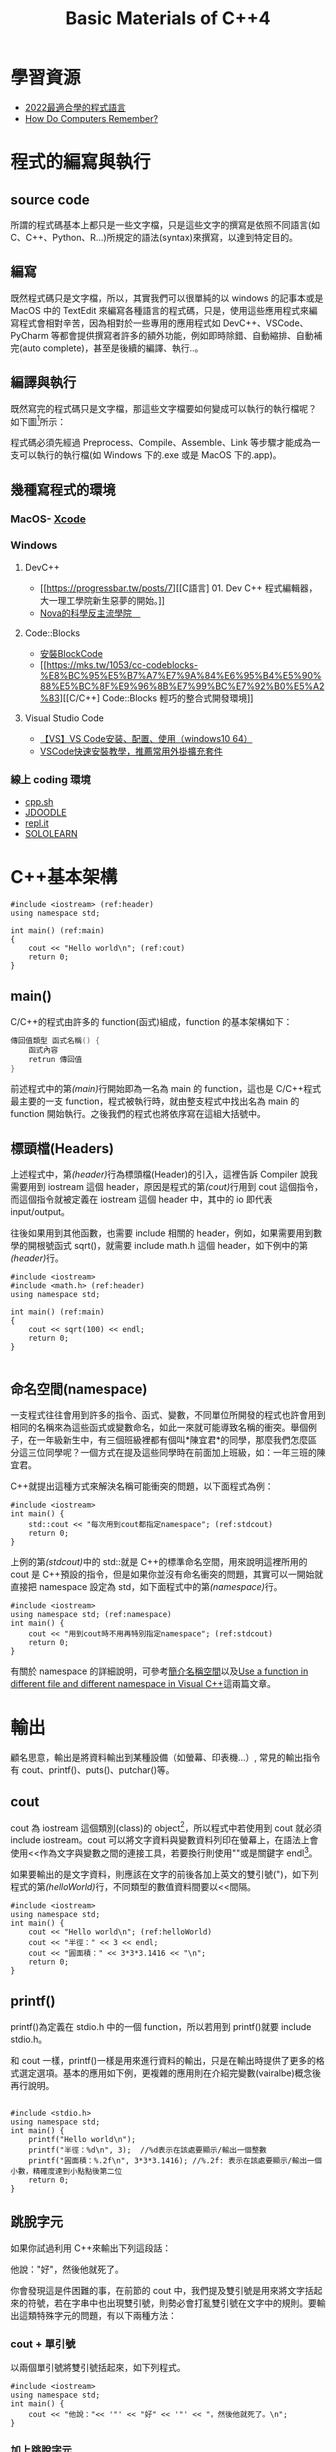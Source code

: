 # -*- org-export-babel-evaluate: nil -*-
#+Title: Basic Materials of C++4
#+OPTIONS: toc:2 ^:nil num:3
# -*- org-export-babel-evaluate: nil -*-
#+TAGS: C++
#+PROPERTY: header-args :eval never-export
#+HTML_HEAD: <link rel="stylesheet" type="text/css" href="../css/white.css" />

* 學習資源
- [[https://www.youtube.com/watch?v=pSoDUFdqVOU][2022最適合學的程式語言]]
- [[https://www.youtube.com/watch?v=I0-izyq6q5s][How Do Computers Remember?]]

* 程式的編寫與執行
:PROPERTIES:
:CUSTOM_ID: cpp_execution
:END:
** source code
所謂的程式碼基本上都只是一些文字檔，只是這些文字的撰寫是依照不同語言(如 C、C++、Python、R...)所規定的語法(syntax)來撰寫，以達到特定目的。

** 編寫
既然程式碼只是文字檔，所以，其實我們可以很單純的以 windows 的記事本或是 MacOS 中的 TextEdit 來編寫各種語言的程式碼，只是，使用這些應用程式來編寫程式會相對辛苦，因為相對於一些專用的應用程式如 DevC++、VSCode、PyCharm 等都會提供撰寫者許多的額外功能，例如即時除錯、自動縮排、自動補完(auto complete)，甚至是後續的編譯、執行..。

** 編譯與執行
既然寫完的程式碼只是文字檔，那這些文字檔要如何變成可以執行的執行檔呢？
如下圖[fn:1]所示：

#+CAPTION: Compile and Execution
#+LABEL:fig:CNE
#+name: fig:CNE
#+ATTR_LATEX: :width 300
#+ATTR_ORG: :width 400
#+ATTR_HTML: :width 400
[[file:images/c_compile.gif]]

程式碼必須先經過 Preprocess、Compile、Assemble、Link 等步驟才能成為一支可以執行的執行檔(如 Windows 下的.exe 或是 MacOS 下的.app)。

** 幾種寫程式的環境
*** MacOS- [[https://developer.apple.com/xcode/][Xcode]]
*** Windows
**** DevC++
- [[https://progressbar.tw/posts/7][[C語言] 01. Dev C++ 程式編輯器，大一理工學院新生惡夢的開始。]]
- [[http://selfinquiring.hatenablog.com/entry/2016/03/18/204352][Nova的科學反主流學院　]]
**** Code::Blocks
- [[https://blog.csdn.net/DongChengRong/article/details/78624068][安裝BlockCode]]
- [[https://mks.tw/1053/cc-codeblocks-%E8%BC%95%E5%B7%A7%E7%9A%84%E6%95%B4%E5%90%88%E5%BC%8F%E9%96%8B%E7%99%BC%E7%92%B0%E5%A2%83][[C/C++] Code::Blocks 輕巧的整合式開發環境]]
**** Visual Studio Code
- [[https://blog.csdn.net/HelloZEX/article/details/84029810][【VS】VS Code安装、配置、使用（windows10 64）]]
- [[https://tw.alphacamp.co/blog/visual-studio-code-editor-tutorial-and-extensions][VSCode快速安裝教學，推薦常用外掛擴充套件]]
*** 線上 coding 環境
- [[http://cpp.sh/][cpp.sh]]
- [[https://www.jdoodle.com/online-compiler-c++/][JDOODLE]]
- [[https://repl.it/languages/cpp][repl.it]]
- [[https://code.sololearn.com/#cpp][SOLOLEARN]]

#+LATEX:\newpage

* C++基本架構
:PROPERTIES:
:CUSTOM_ID: cpp_arch
:END:

#+begin_src cpp -r -n :results output :exports both
#include <iostream> (ref:header)
using namespace std;

int main() (ref:main)
{
    cout << "Hello world\n"; (ref:cout)
    return 0;
}
#+end_src

#+RESULTS:
: Hello world
** main()
C/C++的程式由許多的 function(函式)組成，function 的基本架構如下：
#+begin_src cpp :eval no
傳回值類型 函式名稱() {
    函式內容
    retrun 傳回值
}
#+end_src
前述程式中的第[[(main)]]行開始即為一名為 main 的 function，這也是 C/C++程式最主要的一支 function，程式被執行時，就由整支程式中找出名為 main 的 function 開始執行。之後我們的程式也將依序寫在這組大括號中。

** 標頭檔(Headers)
上述程式中，第[[(header)]]行為標頭檔(Header)的引入，這裡告訴 Compiler 說我需要用到 iostream 這個 header，原因是程式的第[[(cout)]]行用到 cout 這個指令，而這個指令就被定義在 iostream 這個 header 中，其中的 io 即代表 input/output。

往後如果用到其他函數，也需要 include 相關的 header，例如，如果需要用到數學的開根號函式 sqrt()，就需要 include math.h 這個 header，如下例中的第[[(header)]]行。
#+begin_src cpp -r -n :results output :exports both
#include <iostream>
#include <math.h> (ref:header)
using namespace std;

int main() (ref:main)
{
    cout << sqrt(100) << endl;
    return 0;
}

#+end_src

#+RESULTS:
: 10
** 命名空間(namespace)
一支程式往往會用到許多的指令、函式、變數，不同單位所開發的程式也許會用到相同的名稱來為這些函式或變數命名，如此一來就可能導致名稱的衝突。舉個例子，在一年級新生中，有三個班級裡都有個叫*陳宜君*的同學，那麼我們怎麼區分這三位同學呢？一個方式在提及這些同學時在前面加上班級，如：一年三班的陳宜君。

C++就提出這種方式來解決名稱可能衝突的問題，以下面程式為例：
#+begin_src cpp -r -n :results output :exports both
#include <iostream>
int main() {
    std::cout << "每次用到cout都指定namespace"; (ref:stdcout)
    return 0;
}
#+end_src

#+RESULTS:
: 每次用到 cout 都指定 namespace

上例的第[[(stdcout)]]中的 std::就是 C++的標準命名空間，用來說明這裡所用的 cout 是 C++預設的指令，但是如果你並沒有命名衝突的問題，其實可以一開始就直接把 namespace 設定為 std，如下面程式中的第[[(namespace)]]行。
#+begin_src cpp -r -n :results output :exports both
#include <iostream>
using namespace std; (ref:namespace)
int main() {
    cout << "用到cout時不用再特別指定namespace"; (ref:stdcout)
    return 0;
}
#+end_src

#+RESULTS:
: 用到 cout 時不用再特別指定 namespace

有關於 namespace 的詳細說明，可參考[[https://openhome.cc/Gossip/CppGossip/Namespace.html][簡介名稱空間]]以及[[https://stackoverflow.com/questions/37693999/use-a-function-in-different-file-and-different-namespace-in-visual-c][Use a function in different file and different namespace in Visual C++]]這兩篇文章。
#+LATEX:\newpage

* 輸出
:PROPERTIES:
:CUSTOM_ID: cpp_output
:END:
顧名思意，輸出是將資料輸出到某種設備（如螢幕、印表機...）, 常見的輸出指令有 cout、printf()、puts()、putchar()等。
** cout
cout 為 iostream 這個類別(class)的 object[fn:2]，所以程式中若使用到 cout 就必須 include iostream。cout 可以將文字資料與變數資料列印在螢幕上，在語法上會使用<<作為文字與變數之間的連接工具，若要換行則使用"\n"或是關鍵字 endl[fn:3]。

如果要輸出的是文字資料，則應該在文字的前後各加上英文的雙引號(")，如下列程式的第[[(helloWorld)]]行，不同類型的數值資料間要以<<間隔。

#+begin_src cpp -r -n :results output :exports both
#include <iostream>
using namespace std;
int main() {
    cout << "Hello world\n"; (ref:helloWorld)
    cout << "半徑：" << 3 << endl;
    cout << "圓面積：" << 3*3*3.1416 << "\n";
    return 0;
}
#+end_src

#+RESULTS:
: Hello world
: 半徑：3
: 圓面積：28.2744

** printf()
:PROPERTIES:
:CUSTOM_ID: cpp_printf
:END:
printf()為定義在 stdio.h 中的一個 function，所以若用到 printf()就要 include stdio.h。

和 cout 一樣，printf()一樣是用來進行資料的輸出，只是在輸出時提供了更多的格式選定選項。基本的應用如下例，更複雜的應用則在介紹完變數(vairalbe)概念後再行說明。
#+begin_src cpp -r -n :results output :exports both

#include <stdio.h>
using namespace std;
int main() {
    printf("Hello world\n");
    printf("半徑：%d\n", 3);  //%d表示在該處要顯示/輸出一個整數
    printf("圓面積：%.2f\n", 3*3*3.1416); //%.2f: 表示在該處要顯示/輸出一個小數，精確度達到小點點後第二位
    return 0;
}
#+end_src

#+RESULTS:
: Hello world
: 半徑：3
: 圓面積：28.27

** 跳脫字元
如果你試過利用 C++來輸出下列這段話：
#+begin_verse
他說："好"，然後他就死了。
#+end_verse
你會發現這是件困難的事，在前節的 cout 中，我們提及雙引號是用來將文字括起來的符號，若在字串中也出現雙引號，則勢必會打亂雙引號在文字中的規則。要輸出這類特殊字元的問題，有以下兩種方法：
*** cout + 單引號
以兩個單引號將雙引號括起來，如下列程式。
#+begin_src cpp -r -n :results output :exports both
#include <iostream>
using namespace std;
int main() {
    cout << "他說："<< '"' << "好" << '"' << "，然後他就死了。\n";
}
#+end_src

#+RESULTS:
: 他說："好"，然後他就死了。
*** 加上跳脫字元
即，在字串中的雙引號前加上\，變成\"，如下
#+begin_src cpp -r -n :results output :exports both
#include <iostream>
using namespace std;
int main() {
    cout << "他說：\"好\"，然後他就死了。\n";
}
#+end_src

#+RESULTS:
: 他說："好"，然後他就死了。

常用的跳脫字元還有以下幾類：
| 字元 | 意義            |
| \'   | 單引號          |
| \"   | 雙引號          |
| \\   | 反斜線          |
| \0   | 空字元(NULL)    |
| \t   | 定位字元(TAB)   |
| \n   | 換行字元(ENTER) |

* Variable
:PROPERTIES:
:CUSTOM_ID: cpp_variables
:END:
** 關於變數
A variable is a name given to a memory location. It is the basic unit of storage in a program[fn:4].
- The value stored in a variable can be changed during program execution.
- A variable is only a name given to a memory location, all the operations done on the variable effects that memory location.
- In C++, all the variables must be declared before use.

** <<VarDec>>變數的宣告與應用
變數是資料的標籤，而非資料本身。電腦程式很大一部分是在操作資料，變數在本質上是用來操作資料的一種語法特性。[fn:5]
#+CAPTION: Variables in C++
#+LABEL:fig:vic
#+name: fig:vic
#+ATTR_LATEX: :width 400
#+ATTR_ORG: :width 400
#+ATTR_HTML: :width 400
[[file:images/Variables-in-C-1.jpg]]

C 語言的變數宣告語法如下：
#+begin_src  :eval no
變數類型 變數名稱[=初值];
#+end_src
以下列程式為例，第[[(decInt)]]行宣告了一個名為 r 的整數型態(int)變數，這意謂著向記憶體要了塊足以儲存整數資料的空間，並將之命名為 r，並在第[[(assignInt)]]將整數 5 存入這個空間中，爾後只要在程式中提及 r，指的便是 5 這個值。這裡的等號運算子其作用為指定(assign)，即是將等號*右邊*的值存入等號*左邊*的變數(空間)中。

在第[[(decDouble)]]行宣告了一個名為 cirArea 的小數變數，接下來在第[[(assignDouble)]]行先計算出圓面積的值，再把這個值存入這個小數變數空間中。
#+BEGIN_SRC C++ -n -r :results output :exports both
#include <iostream>
using namespace std;
int main() {
    int r; (ref:decInt)
    double cirArea; (ref:decDouble)
    r = 5; (ref:assignInt)
    cirArea = r * r * 3.1416; (ref:assignDouble)
    cout << "圓面積：" << cirArea << endl;
}
#+END_SRC

#+RESULTS:
: 圓面積：78.54

** 變數的命名規則
1. 可用字母、數字、底線。
2. 第一個字不可為數字，如 1x, 2x...，可以為 x1, x2...。
3. 名稱間不可有空白。如 student no，可以 student_Id 或是 studentId 取代。
4. 大小寫有別(Case-Sensitive): a 與 A 為兩個不同的變數。
5. 不可使用關鍵字(如 int, double, if, while...)。
6. 底線開頭接大寫字母應保留給系統使用。
更詳細的命名規範與建議可參閱：[[https://www.itread01.com/content/1541214186.html][C語言中變數名及函式名的命名規則與駝峰命名法]]。

** 變數類型
:PROPERTIES:
:CUSTOM_ID: cpp_variable_types
:END:
前節介紹了變數的宣告要先說明其類型，根據要儲存的資料種類不同，C++變數有許多型態。以下是一些常用的基本型態[fn:6]：
| 型態   | 中文意思                | 英文字義                        | 可儲存的資料                |
| int    | 整數                    | Integer                         | 100、-5、1246 ...           |
| float  | 32 bit 單精浮點數(小數) | single precision floating point | 3.14159、4.3、-1.1 ...      |
| double | 64 bit 倍精浮點數(小數) | double precision floating point | 3.14159、4.3、-1.1 ...      |
| char   | 字元(半形字)            | Character                       | 'a'、'R'、'1'、'@'、'*' ... |
| string | 字串(文句)              | String                          | "Hello"、"^_^"、"Rock!" ... |
| bool   | 布林(是非)              | boolean                         | true、false                 |
關於 float 與 double 的進一步說明，可參閱：[[https://taichunmin.pixnet.net/blog/post/27827769][float跟double小知識]]。

** 變數的極限
*** 範例
#+begin_src cpp -r -n :results output :exports both
#include <iostream>
#include <float.h>
using namespace std;
int main() {
    cout << INT_MIN << endl;
    cout << INT_MAX << endl;
    cout << LONG_MIN << endl;
    cout << LONG_MAX << endl;
    cout << DBL_MIN << endl;
    cout << DBL_MAX << endl;
}
#+end_src

#+RESULTS:
: -2147483648
: 2147483647
: -9223372036854775808
: 9223372036854775807
: 2.22507e-308
: 1.79769e+308

*** 詳細內容：
[[https://en.cppreference.com/w/c/types/limits]]

* 輸入
:PROPERTIES:
:CUSTOM_ID: cpp_input
:END:

** 變數的輪入
前節提及變數的宣告、指定內容以及輸出變數，然而在程式內容中指定變數值實在很沒有彈性，我們可以透過輸入(cin)的方式將指定變數值的時機延後到程式執行時，由使用者來指定，例如：

#+begin_src cpp -r -n :eval no
#include <iostream>
using namespace std;
int main() {
    double r;
    double area;
    cin >> r; (ref:cinr)
    area = r * r * 3.14; (ref:carea)
    cout << "半徑 " << r << "的圓，其面積為: " << area << "\n";
}
#+end_src

程式在執行至第[[(cinr)]]行中的 cin 時會暫停，等待使用者自鍵盤輸入一數值，並將該數值存入變數 r 中，接下來再以這個 r 來計算圓面積(第[[(carea)]]行)，最後輸出其面積。

** 一個以上的變數輸入
如果要輸入多個變數，可以採以下兩種方式(類似 cout 的做法)
*** 分開 cin
#+begin_src cpp -r -n :eval no
//...
int x, y, z;
cin >> x;
cin >> y;
cin >> z;
//...
#+end_src

*** 以>>串接
#+begin_src cpp -r -n :eval no
//...
int x, y, z;
cin >> x >> y >> z;
//...
#+end_src

* 運算式
:PROPERTIES:
:CUSTOM_ID: cpp_operation
:END:
** 指定運算
最基本的運算子為=(assign)，即，將資料(數值、字元或字串)存入某變數空間中，如:
#+begin_src cpp -r -n :results output :exports both
#include <iostream>
using namespace std;
int main() {
    int x, y, z;
    x = 3;
    y = 4;
    z = x + y; (ref:zxy1)
    cout << z << endl;
    x = 10;
    z = x + y; (ref:zxy2)
    cout << z << endl;
}

#+end_src

#+RESULTS:
: 7
: 14

指定運算除了可以將其他變數的計算結果存入變數中(如上述程式中的第[[(zxy1)]]、[[(zxy2)]]行)外，也可以將變數本身的值再運算後存回來，如：
#+begin_src cpp -r -n :results output :exports both
#include <iostream>
using namespace std;
int main() {
    int x;
    x = 3;
    cout << x << endl;
    x = x + 1; (ref:xx1)
    cout << x << endl;
    x++; // 同x = x + 1 (ref:xpp)
    cout << x << endl;
    x = x * 3; (ref:xx3)
    cout << x << endl;
}

#+end_src

#+RESULTS:
: 3
: 4
: 5
: 15

如同[[VarDec]]所述:
#+begin_verse
等號運算子其作用為指定(assign)，即是將等號*右邊*的值存入等號*左邊*的變數(空間)中
#+end_verse
，上述程式中的第[[(xx1)]]行是先求出 x+1 的值(4)，再將這個值存回變數 x 中，這個運算也可以第[[(xpp)]]取代；同理，程式中的第[[(xx3)]]行是先將 x 的值乘以 3，再把結果存回變數 x 中。

** 數值運算
C/C++的基本數值運算有+、-、*、/、%，最後的%為取餘數。
#+begin_src cpp -r -n :results output :exports both
#include <iostream>
using namespace std;
int main() {
    int x = 10, y = 3;
    cout << x + y << endl;
    cout << x - y << endl;
    cout << x * y << endl;
    cout << x / y << endl; (ref:xdy)
    cout << x % y << endl; (ref:xmy)
}
#+end_src

#+RESULTS:
: 13
: 7
: 30
: 3
: 1

此處須留意的是第[[(xdy)]]行的值為整除的結果(得到商)，因為 x 與 y 均為整數，故此處的/為整除；此外，第[[(xmy)]]的%運算僅能用於 x 與 y 均為整數的狀況，在 C/C++中，小數不允許有取餘數的運算(python 可以)。

數除運算也可以結合小括號來進行更複雜的運算，如：
#+begin_src cpp -r -n :eval no
//...
int t = 10;
double up = 10.3;
double bt = 20.4;
double height = 15;
double area;
area = ((up + bt) * height / 2) * 10;
// ...
#+end_src

此處須留意，小刮號可以層層相叠，但不能像數學式那樣最內層為小括號、然後是中刮號、大刮號...

*** 進階運算
C++也提供一些較複雜的數學運算如開根號、log、或是sin、cos等，但使用時必須include函式庫(math.h)
- 開根號
#+begin_src cpp -r -n :results output :exports both
#include <iostream>
#include <stdio.h>
#include <math.h> //一定要匯入
using namespace std;

int main() {
    int n;
    double ans;
    n = 10;
    ans = sqrt(n);
    cout << ans << endl;
    printf("%.2f\n", ans);
}
#+end_src

#+RESULTS:
: 3.16228
: 3.16

** 關係運算
:PROPERTIES:
:CUSTOM_ID: cpp_cond_operation
:END:
即，比較兩個值(或運算式)的結果，可的關係運算子如下：
| 關係運算子 | 意義     | 使用範例 | 範例運算結果 |
| ==         | 等於     | 1+1 == 2 |            1 |
| !=         | 不等於   | 3 != 4   |            1 |
| >          | 大於     | 5 > 7    |            0 |
| >=         | 大於等於 | 3 >= 5   |            0 |
| <          | 小於     | 2 < 6    |            1 |
| <=         | 小於等於 | 8 <= 8   |            1 |

** 條件運算
上述關係運算所得的條件值(true/false)也可以再進行運算，而運算的結果也只有兩類: true/false。最基本的條件運算有以下三項：
*** &&, and
且，只有在兩項條件均成立時其運算結果才是 true，否則其結果為 false，如
#+begin_src cpp -r -n :results output :exports both
#include <iostream>
using namespace std;
int main() {
    int x = 3;
    int y = 4;
    cout << (x >= 3 && y >= 0) << endl;
    cout << (x == 3 && y > 4) << endl;
}
#+end_src

#+RESULTS:
: 1
: 0

*** ||, or
#+begin_src cpp -r -n :results output :exports both
#include <iostream>
using namespace std;
int main() {
    int x = 3;
    int y = 4;
    cout << (x >= 3 || y < 0) << endl;
    cout << (x != 3 && y > 14) << endl;
}
#+end_src

#+RESULTS:
: 1
: 0

*** !, not
#+begin_src cpp -r -n :results output :exports both
#include <iostream>
using namespace std;
int main() {
    int x = 3;
    int y = 4;
    cout << !(x >= 3) << endl;
    cout << !(x == 3 && y > 4) << endl;
}
#+end_src

#+RESULTS:
: 0
: 1

如果數值運算，條件運算也結合小刮號進行更複雜的計算。

* if 條件判斷
:PROPERTIES:
:CUSTOM_ID: cpp_ifelse
:END:
if 判斷式可用來判斷條件是否成立，並且依照條件之成立與否，來執行不同的程式碼[fn:7]。依照條件的複雜程度可大致分為以下三類：

** 單一條件
*** 語法
最簡單型式的條件式如下，即，當條件成立，則執行程式碼。
#+begin_src cpp :eval no
if (條件) {
    程式碼;
}
#+end_src

*** 範例
若分數及格，則輸出 PASS
#+begin_src cpp -r -n :results output :exports both
#include <iostream>
using namespace std;
int main() {
  int score;
  score = 87;
  if (score >= 60) {
      cout << "PASS\n";
  }
}
#+end_src

#+RESULTS:
: PASS

*** 課堂練習
:PROPERTIES:
:CUSTOM_ID: CPP_ifelse_practice1
:END:
**** A: 輸入一整數，判斷正負，輸出結果。
***** 測資 1
- 輸入: 3
- 輸出: 3>0
***** 測資 2
- 輸入: -4
- 輸出: -4<0
**** B: 輸入一整數，判斷奇偶，輸出結果。
***** 測資 1
- 輸入: 3
- 輸出: The number 3 is odd.
***** 測資 2
- 輸入: -4
- 輸出: The number -4 is even.

** 條件運算(條件的組合)
在前節的範例中，我們看到的是最簡單的條件，如
#+begin_src cpp -r -n :eval no
if (score >= 60) {
    ...
}
#+end_src
然而，更多時候我們要處理的是多種條件的組合，例如：輸入一分數，若所輸入的分數不合理(大於 100 或小於 0)，則輸出"請重新輸入"。雖然我們可以利用以下的寫法來解決問題：
#+begin_src cpp -r -n :eval no
#include <iostream>
using namespace std;
int main() {
  int score;
  score = -19;
  if (score < 0) {
      cout << "請重新輸入\n";
  }
  if (score > 100) {
      cout << "請重新輸入\n";
  }
}
#+end_src
但更適合的是利用條件運算來處理問題，如下：
#+begin_src cpp -r -n :results output :exports both
#include <iostream>
using namespace std;
int main() {
  int score;
  score = -19;
  if ((score < 0) || (score > 100)) {
      cout << "請重新輸入\n";
  }
}
#+end_src

#+RESULTS:
: 請重新輸入

上述的||即為條件運算子，代表 OR。

C++的條件運算子列表如下：
| 運算子 | 名稱 | 範例              | 說明                           |
| &&     | AND  | ( 條件 1 && 條件 2) | 當條件 1、2 皆成立時才算成立     |
| \vert\vert     | OR   | ( 條件 1 \vert\vert 條件 2) | 只要條件 1、2 有一項成立就算成立 |
| !      | Not  | !（條件 1)         | 當條件 1 不成立時就成立          |

** 雙重條件
*** 語法
若條件的可能性可分為兩類，則可使用如下 if..else..的條件式，即:
- 當條件成立，則執行程式碼一，
- 否則(若條件不成立)，則執行程式碼二。
#+begin_src cpp :eval no
if (條件) {
    程式碼一;
} else {
    程式碼二;
}
#+end_src

*** 範例
若分數及格，則輸出 PASS，否則輸出 FAIL
#+begin_src cpp -r -n :results output :exports both
#include <iostream>
using namespace std;
int main() {
  int score;
  score = 57;
  if (score >= 60) {
      cout << "PASS\n";
  } else {
      cout << "FAIL\n";
  }
}
#+end_src

#+RESULTS:
: FAIL
*** 課堂練習
**** A: 輸入一元二次方程式 \(ax^2+bx+c=0\) 中的 a,b,c 三參數，判斷此方程式是否有實數解，若有，則輸出 X exists.；若無實數解，則輸出 X does not exist.
***** 測資 1
- 輸入: 1 3 -10
- 輸出: X exists.
***** 測資 2
- 輸入: 1 2 3
- 輸出: X does not exist.

** 巢狀條件
上節中提及若 if 後的件條成立，則執行大括號中的程式碼，此段程式碼也可以是 if 條件本身，如：
*** 語法
#+begin_src cpp :eval no
if (條件1) {
    程式碼...;
    if (條件2) {
        程式碼...;
    }
    程式碼...;
} else {
    程式碼...;
}
#+end_src
*** 範例
#+begin_src cpp -r -n :results output :exports both
#include <iostream>
using namespace std;
int main() {
    int pass;
    cin >> pass;
    bool userIsAdmin = true;
    if (pass == 1234) {
        if (userIsAdmin == true) {
            cout << "管理者，有root權限";
        } else {
            cout << "為一般使用者，權限有限";
        }
    } else {
        cout << "輸入密碼錯誤";
    }
}
#+end_src
*** 課堂練習
**** A: 輸入一分數，若該分數合理(介於 0~100 間`)，則繼續判斷是否及格，若及格則輸出 PASS，若不及格則輸出 FAIL；若該分數不合理，則輸出: Invalid score。
***** 測資 1
- 輸入: 30
- 輸出: FAIL
***** 測資 2
- 輸入: 300
- 輸出: Invalid score
***** 測資 3
- 輸入: 99
- 輸出: PASS

** 多重條件
:PROPERTIES:
:CUSTOM_ID: cpp_multi_conditions
:END:
*** 語法
- 當要判斷的條件可能性超過兩種，則可以用如下的 if..else if..條件式，即，
- 當條件一成立，則執行程式碼一；
- 若條件一不成立，則繼續判斷條件二，若條件二成立，則執行程式碼二；
- 若條件二也不成立，則繼續判斷條件三...依此類推。
- 最後的 else(第[[(else)]]行則可有可無，若有，則表示如果以上所有條件皆不成立，則執行程式碼 N。
#+begin_src cpp :eval no
if (條件一) {
    程式碼一;
} else if (條件二) {
    程式碼二;
} else if (條件三) {
    程式碼三;
} ... {

} else { (ref:else)
    程式碼N
}
#+end_src
*** 範例
將分數轉成等第(A, B, C...)
#+begin_src cpp -r -n :results output :exports both
#include <iostream>
using namespace std;
int main() {
    int score = 79;
    if (score >= 90) {
        cout << "A\n";
    } else if (score >= 80) {
        cout << "B\n";
    } else if (score >= 70) {
        cout << "C\n";
    } else if (score >= 60) {
        cout << "D\n";
    } else {
        cout << "F\n";
    }
}
#+END_SRC

#+RESULTS:
: C

* For Loops
:PROPERTIES:
:CUSTOM_ID: cpp_for_loop
:END:
計算機的優勢除了運算速度之快，更重要的是它十分適合拿來做一些重複性極高的工作，例如，幫所有同學計算月考平均、幫全國所有家庭計算須繳所得稅....，For 迴圈即是許多語言用來執行重複工作的指令。
** 語法 1 (要重複的程式碼只有一行時)
#+begin_src cpp -r -n :eval no
for (初始值; 條件式; 更新值) 程式碼;
#+end_src

** 語法 2 (要重複一行以上程式碼時)
#+begin_src cpp -r -n :eval no
for (初始值; 條件式; 更新值){
    程式碼一;
    程式碼二;
    ...
}
#+end_src

*初始值* 是進入迴圈一開始會執行的動作，而 *更新值* 則是執行完每次的迴圈要執行的動作，至於重複的次數則取決於 *條件式* 是否成立，只要 *條件式* 一直成立(其計算結果為 true)，則持續重複執行程式碼；所以要利用 *更新值* 來逐步修正，讓條件值有機會傳回 false。

** 範例
#+begin_src cpp -r -n :results output :exports both
#include <iostream>
using namespace std;

int main() {
    for (int i = 1; i < 10; i++) { (ref:fori1)
        cout << "3 * " << i << " =  << 3*i << "endl;  (ref:fori2)
    }
    return 0; (ref:return)
}
#+end_src

#+RESULTS:
: 3 * 1 = 3
: 3 * 2 = 6
: 3 * 3 = 9
: 3 * 4 = 12
: 3 * 5 = 15
: 3 * 6 = 18
: 3 * 7 = 21
: 3 * 8 = 24
: 3 * 9 = 27

以上述程式為例，其程式執行的步驟如下：
1. 令迴圈變數 i=1，這個 *初始值* 只會執行一次(第[[(fori1)]]行)
2. 檢查 *條件式* i<10 是否成立，若不成立則跳出迴圈 ( 即跳至第[[(return)]]行 )
3. 若 *條作式* 成立，則執行第[[(fori2)]]行，輸出一行結果
4. 執行 *更新值* i++; ( 即 i=i+1; )將迴圈變數的值逐步加大，使其有機會違反 *條件式* (即結束迴圈)
5. 跳至 2. 的位置重複本步

** 練習
1) 輸入 n，輸出所有小於 n 的偶數．
2) 輸入 n，輸出所有小於 n 且可被 17 整除的數．
3) 輸入一數 N，輸出 1+2..+N

** 旗標變數
:PROPERTIES:
:CUSTOM_ID: flag_variable
:END:
有時我們希望能在迴圈的過程中判斷「某事是否曾發生過」，例如，「是否曾發現某數的因數？」、「連續輸入N個分數，判斷這N個分數中是否至少有一科不及格？」這是我們的思考方式就要稍做轉變。
*** 例題
小明買了N張單碼彩卷，問是否全部摃龜，若這N張彩卷中至少有一張中奬(號碼=77)，則輸出"NOT BAD"，否則輸出"QQ"。
*** 想法1
面上述要求，for迴圈的初學者可能會想在for中直接判斷中奬與否，如下:
#+begin_src cpp -r -n :results output :exports both :cmdline < for-in.txt
#include <iostream>
using namespace std;
int main() {
    int n;
    cin >> n;
    int x;
    for (int i = 1; i <= n; i++) {
        cin >> x;
        if (x == 77) {
            cout << "NOT BAD\n";
        } else {
            cout << "QQ\n";
        }
    }
}
#+end_src

#+RESULTS:
: QQ
: NOT BAD
: QQ
由上述結果可以發現，這並不是正確答案，很顯然應該把輸出判斷放在for的後面，那，要如何做到這點呢？
*** 想法2
另一種做法是，我們可以在for裡去計算中奬的次數，等到全部輸入完畢後，最後再統計一共有幾張中奬，這樣就可以解決上述問題：
#+begin_src cpp -r -n :results output :exports both :cmdline < for-in.txt
#include <iostream>
using namespace std;
int main() {
    int n;
    cin >> n;
    int x;
    int numOfWins = 0;
    for (int i = 1; i <= n; i++) {
        cin >> x;
        if (x == 77) {
            numOfWins++;
        }
    }
    if (numOfWins > 0) {
        cout << "NOT BAD\n";
    } else {
        cout << "QQ\n";
    }
}
#+end_src

#+RESULTS:
: NOT BAD
回顧一下這個做法，其實我們會發現我們到最後根本不在乎有幾張彩卷中奬，我們只在乎有沒有中過奬，即，對我們而言，numOfWins其實只有兩種值:
- 0
- 大於0
既然如此，其實以boolean變數來表示它會更為恰當。
*** 想法3
#+begin_src cpp -r -n :results output :exports both :cmdline < for-in.txt
#include <iostream>
using namespace std;
int main() {
    int n;
    cin >> n;
    int x;
    bool iWin = false;
    for (int i = 1; i <= n; i++) {
        cin >> x;
        if (x == 77) {
            iWin = true;
        }
    }
    if (iWin) {
        cout << "NOT BAD\n";
    } else {
        cout << "QQ\n";
    }
}
#+end_src

#+RESULTS:
: NOT BAD
這裡的iWin就是典型的Flag variable。
** 作業 :noexport:
*** 鞭在手，問天下誰是英雄？
**** 應俱備能力
基本迴圈結構
**** 程式要求說明
- 鞭有單、雙、軟、硬之分，其質有銅、鐵、鐵木、純木之別
- 閃電五連鞕：源自金龍鞭法，而金龍鞭法原為為江南七怪中的老三、「馬王神」韓寶駒的成名絕技。其鞭法招式注重巧勁，練習時若用錯勁力，反而先傷己身。然江山代有才人出，金龍鞭法經揚名中國傳統武術圈的「渾元形意太極拳掌門人」馬保國改造後，化有形為無形，以人為鞭，達到「人即鞭、鞭即人、人鞭一體」之境，江湖人稱人鞭宗師。
- 自從 5 月 17 日在一場名為「演武堂之江湖十六」的比賽中遭 50 歲的搏擊愛好者王慶民 3 次 KO 後，馬保國痛定思痛，閉關三日苦思五連鞕心法，出關後再創進階版的閃電 N 連鞭，此鞭法精妙之處在於可以連續叠加 N 層，猶如大海浪潮一波又一波，練至化境，龍吟之聲不斷，頗有與金龍之名相互呼應之勢。
- 此鞭法所能造成之殺傷力與使鞭之人功力有關，若使鞭人功力值為 m，則：
  + 第 1 鞭所能造成之殺傷力點數為 m*(1*m)^2 點；
  + 第 2 鞭所能造成之殺傷力點數為 m*(2*m)^2 點；
  + 第 3 鞭所能造成之殺傷力點數為 m*(3*m)^2 點；
  + 依此類推
- 輸入：讀入使鞭者功力 m 以及連使之鞭數 n
- 輸出：第 1 至 n 鞭所造成之傷害值
**** 輸入/輸出範例
- 輸入 1
  10
  190800
- 輸出 1
  1: 190801
  2: 190802
  3: 190803
  4: 190804
  5: 190805
  6: 190806
  7: 190807
  8: 190808

* Nested For Loop
:PROPERTIES:
:CUSTOM_ID: cpp_nested_for
:END:
** 語法
#+begin_src cpp -r -n :eval no
for (初始值1; 條件式1; 更新值1) {
    ...
    for (初始值2; 條件式2; 更新值2) {
        程式碼一;
        程式碼二;
        ...
    }
    ...
}
#+end_src
** 範例
#+begin_src cpp -r -n :results output :exports both
#include <iostream>
using namespace std;

int main() {
    int i, j;
    for (i = 0; i < 3; i++) { (ref:outer-for11)
        for (j = 1; j <= 5; j++) { (ref:iner-for21)
            cout << "*";
        } (ref:iner-for22)
        cout << endl;
    } (ref:outer-for12)
}
#+end_src

#+RESULTS:
: *****
: *****
: *****

如同 if 可以有巢狀結構，for 的重複程式碼中也可以有 for 結構，上述的外層 for 迴圈(第[[(outer-for11)]]行到第[[(outer-for12)]]行)每重複一次，內層 for 迴圈(第[[(iner-for21)]]行到第[[(iner-for22)]]行)就會重複 5 次。
** 課堂練習
*** 輸入 x,y，輸出一由*構成、長為 x、寛為 y 的長方形，若 x=3, y=5，則輸出：
#+BEGIN_EXAMPLE
***
***
***
***
***
#+END_EXAMPLE
*** 輸入 n，若 n=5，輸出如下三角形:
#+BEGIN_EXAMPLE
*
**
***
****
*****
#+END_EXAMPLE
*** 輸入 n，若 n=5，輸出如下三角形:
#+BEGIN_EXAMPLE
*****
****
***
**
*
#+END_EXAMPLE
*** 輸入 n，若 n=5，輸出如下三角形:
#+BEGIN_EXAMPLE
1
22
333
4444
55555
#+END_EXAMPLE

* While
:PROPERTIES:
:CUSTOM_ID: cpp_while
:END:
** While
*** 語法
#+begin_src cpp -r -n :eval no
while( 條件式1 ) {
    程式碼1;
    程式碼2;
}
#+end_src
while 與 for 均為重複結構，比較起來，while 的語法結構更為簡單，但撰寫者要自行處理的事也更多一些。上述語法的執行流程為:
1. 若 while 後的 *條件 1* 成立，則執行一次大括號內的所有程式碼
2. 回到 1.
由上述結構也可以看出，我們必須想辦法讓 *條件 1* 有機會不成立，否則這個 while 迴圈就會一直重複下去。
*** 範例 1
以 while 模擬 for loop
#+begin_src cpp -r -n :results output :exports both
##include <iostream>
using namespace std;
int main(int argc, char *argv[]) {
    int i;

    while (i<= 5) {
        cout << "This is a while test\n;"
        i++;
    }

    return 0;
}
#+end_src
*** 範例 2
九九乘法表
#+begin_src cpp -r -n :results output :exports both
#include <iostream>
using namespace std;

int main() {
    int i = 9;
    while (i > 0) {
        cout << "3 * " << i << " = " << 3*i << endl;
        i--;
    }
    return 0;
}
#+end_src

#+RESULTS:
: 3 * 9 = 27
: 3 * 8 = 24
: 3 * 7 = 21
: 3 * 6 = 18
: 3 * 5 = 15
: 3 * 4 = 12
: 3 * 3 = 9
: 3 * 2 = 6
: 3 * 1 = 3
*** 課堂練習
- 輸入一整數 n，輸出\(\)\(\sum{n}\)，以 while 完成。

** 不固定次數的重複
有些時候你想重覆執行某些動作，但是你又不確定會重覆多少次，典型的例子是輸入密碼，輸入錯誤後就應該重新輸入，作為系統設計者，你不會知道使用者會在第幾次輸入正確密碼，這就是 while 適合上場的時機....，例如:
#+begin_src cpp -r -n :results output :exports both
輸入密碼;
while(密碼錯誤)
{
    輸入密碼;
}
#+end_src
*** 課堂練習
- 系統登入檢查:模擬作業系統登入畫面，進行使用者密碼檢查，當輸入輸入正確密碼後秀出畫面，否則持續要求輸入密碼
- \(n!\)的值為 1*2*3*....*n，請問 n 最大到多少時，\(n!\)的人值才會開始超過 200000 ？

** Do ... while
有些狀況下，重複的次數 *至少* 要發生一次才行，例如前節中的密碼檢查，使用者至少要先輸入一次密碼，接下來系統才能針對密碼進行驗證，此時，do..while 會是一個比較理想的重複架構，其語法如下：
#+begin_src cpp -r -n :results output :exports both
do {
    輸入密碼
} while (密碼錯誤);
#+end_src
比起前一節的 while，是不是更為精簡了呢....

* Array
:PROPERTIES:
:CUSTOM_ID: cpp_arrays
:END:
直至目前為止，我們學過宣告變數來儲存數值(int, double)，如果今天要計算全班資訊科成績平均(5 人)，也許我們可以用如下方式來計算:
#+begin_src cpp -r -n :results output :exports both
int main(int argc, char *argv[]) {
    int cs1, cs2, cs3, cs4, cs5;
    std::cin >> cs1 >> cs2 >> cs3 >> cs4 >> cs5;

    double avg;
    avg = (cs1 + cs2 + cs3 + cs4 + cs5) / 5.0;

    std::cout << avg << endl;
    return 0;
}
#+end_src

but....如果全班有 50 個人呢？如果是要求全校的成績分佈呢?

各種程式語言為了因應這種大批資料的處理計算，都會有相對應的資料結構，C++的陣列(array)就是用來儲存大量資料的結構。
** 宣告
如果變數一樣，array 也要先宣告才能使用，其宣告方式如下：
#+begin_src cpp -r -n :results output :exports both
資料型態 名稱[長度];
#+end_src
其中陣列長度必須為一編譯時期的常數，例如:
#+begin_src cpp -r -n :results output :exports both
int number[10];    // 宣告 10 個元素的整數陣列
double score[10];  // 宣告 10 個元素的浮點數陣列
char ascii[10];    // 宣告 10 個元素的字元陣列
#+end_src
或是
#+begin_src cpp -r -n :results output :exports both
int numOfStudent;
cin >> numOfStudent; //先確認人數
int score[numOfStudent];
#+end_src
** Assign value to Array
*** assign
#+begin_src cpp -r -n :results output :exports both
int sc[5];
sc[0] = 51;
sc[1] = 44;
sc[2] = 93;
sc[3] = 20;
sc[4] = 100;
#+end_src
上述程式的執行結果如下所示：
#+BEGIN_SRC ditaa :file images/array.png :cmdline -E
+------+------+------+------+-------+
|  51  |  44  |  93  |  20  |  100  |
+------+------+------+------+-------+
    ^      ^      ^      ^      ^
    |      |      |      |      |

  sc[0]  sc[1]  sc[2]  sc[3]  sc[4]
#+END_SRC
#+CAPTION: 陣列儲存值(value)與 index 的關係
#+name: fig:Array
#+ATTR_HTML: :width 400
#+ATTR_LATEX: :width 300
#+ATTR_ORG: :width 300
#+RESULTS:
[[file:images/array.png]]

如上所示，宣告一陣列 sc，每個 int 並列儲存於陣列中，以 index 值(0~4)做為存取依據，因為 index 值為連續整數，所以我們可以很方便的套用 for-loop 來存取陣列內容,例如：
#+begin_src cpp -r -n :results output :exports both
for (i = 0; i < 5; i++) {
    cout << sc[i] << endl;
}
#+end_src
*** 宣告時順便指定陣列初值
#+begin_src cpp -r -n :results output :exports both
int score[5] = {51, 44, 93, 20, 100};
#+end_src
*** cin
#+begin_src cpp -r -n :results output :exports both
int sc[5];
for (i = 0; i < 5; i++) {
    cin >> sc[i];
}
#+end_src
** 課堂練習
- 先輸入全班人數 N，接下來輸入 N 位學生的成績，存入一維陣列中，計算總分、平均。已知學生人數不超過 50 人。執行畫面需如下所示：
[[file:images/array-3.jpg]]
- 輸出上例中全班人數最高分之分數。
** 其他類型的陣列
#+begin_src cpp -r -n :results output :exports both
char ascii[5] = {'A', 'B', 'C', 'D', 'E'}; //字元陣列
bool flag[5] = {false, true, false, true, false};
#+end_src

** 更方便的 for for array
C++ 11 提供了 for range 語法，可用於循序走訪陣列的任務
#+begin_src cpp -r -n :results output :exports both
#include <iostream>
using namespace std;

int main() {
    int number[5] = {0, 1, 2, 3, 4};

    for(auto n : number) {
        cout << n << " ";
    }
    cout << endl;

    return 0;
}
#+end_src

#+RESULTS:
: 0 1 2 3 4
** index 為何由 0 開始?
陣列索引值由 0 開始不是沒有原因的，陣列名稱儲存了陣列記憶體的首個位置的位址，而索引值表示陣列元素是相對於陣列首個記憶體位址的位移量（offset），位移的量與資料型態長度有關，如果是 int 整數，每次位移時是一個 int 整數的長度，例如在上例中 number[0] 索引值為 0 時，表示位移量為 0，自然就是指第一個元素，而 number[9] 就是指相對於首個元素的位移量為 9。[fn:10]

#+begin_src cpp -r -n :results output :exports both
#include <iostream>
using namespace std;

int main() {
    int number[5] = {0, 1, 2, 3, 4};

    for(auto offset = begin(number); offset != end(number); offset++) {
        auto n = *offset;
        cout << offset << ": " << n << endl;
    }
    cout << endl;

    return 0;
}
#+end_src

#+RESULTS:
: 0x7ffee990a920: 0
: 0x7ffee990a924: 1
: 0x7ffee990a928: 2
: 0x7ffee990a92c: 3
: 0x7ffee990a930: 4
上述程式中的 offset 為指標變數，其型代為 int*，代表記憶體的位址，若要取得該位址中的值，則以*offset 表示。若以圖形表示則為：
#+BEGIN_SRC ditaa :file images/address.png :cmdline -E
+-----------------+-------+
|  Memory address | Value |
+-----------------+-------+
| 0x7ffee990a920  |   0   |
|-----------------|-------|
| 0x7ffee990a924  |   1   |
|-----------------|-------|
| 0x7ffee990a928  |   2   |
|-----------------|-------|
| 0x7ffee990a92c  |   3   |
|-----------------|-------|
| 0x7ffee990a930  |   4   |
+-----------------+-------+
#+END_SRC
#+CAPTION: 陣列的記憶體位址(address)與儲存值(value)對照圖
#+name: fig:Memory-Value
#+ATTR_HTML: :width 400
#+ATTR_LATEX: :width 300
#+ATTR_ORG: :width 300
#+RESULTS:
[[file:images/address.png]]
** what you should not do with array
對一般變數，我們可以用以下 assign 方式將其值 assign 給其他變數：
#+begin_src cpp -r -n :results output :exports both
int a = 20;
int b;
b = 20;
#+end_src
但是 array 不允許上述操作，如：
#+begin_src cpp -r -n :results output :exports both
int ary1[5] = {0, 1, 3, 4, 5};
int ary2[5];
ary2 = ary1; //錯誤!!
#+end_src
如果要將某一陣列指定給另一個變數，只能透過迴圈逐一 assign:
#+begin_src cpp -r -n :results output :exports both
int ary1[5] = {0, 1, 3, 4, 5};
int ary2[5];
for (i = 0; i < 5; i++) {
    ary2[i] = ary1[i];
}
#+end_src
** what you can do with array:
*** sort
#+begin_src cpp -r -n :results output :exports both
#include <algorithm>
#include <iostream>
using namespace std;
int main() {
    int number[] = {30, 12, 55, 31, 98, 11};
    // 排序
    sort(begin(number), end(number));
}
#+end_src

#+RESULTS:
*** find
#+begin_src cpp -r -n :results output :exports both
#include <algorithm>
#include <iostream>
using namespace std;
int main() {
    int number[] = {30, 12, 55, 31, 98, 11};

    cout << "輸入搜尋值：";
    int search = 0;
    cin >> search;

    int* addr = find(begin(number), end(number), search);
    cout << (addr != end(number) ? "找到" : "沒有")
         << "搜尋值"
         << endl;
}
#+end_src
*** reverse
#+begin_src cpp -r -n :results output :exports both
#include <algorithm>
#include <iostream>
using namespace std;
int main() {
    int number[] = {30, 12, 55, 31, 98, 11};
    // 反轉
    reverse(begin(number), end(number));
}
#+end_src
** 2d array
*** initialization
#+begin_src cpp -r -n :results output :exports both
#include <iostream>
using namespace std;
int main() {
    int i, j;
    float grad[3][5];
    memset(grad, 0, sizeof(grad));

    for (i = 0; i < 3; i++) {
        for (j = 0; j < 5; j++) {
            cout << grad[i][j] << ", ";
        }
        cout << endl;
    }

    int x[5] = {0};
    for (i = 0; i < 5; i++) {
        cout << x[i];
    }
}
#+end_src

#+RESULTS:
: 0, 0, 0, 0, 0,
: 0, 0, 0, 0, 0,
: 0, 0, 0, 0, 0,
: 00000

* String
:PROPERTIES:
:CUSTOM_ID: cpp_string
:END:
** 字串與字元陣列
- 字串(string)由一個一個的字元(char)組成，如"Hello world"、"TNFSH403"
- 在C++裡，可以用 char[ ] 或 string 儲存字串
** 儲存結構
- 在下列程式中，字元陣列name1與字串name2的內容一模一樣，長度均為5個字元，但不管是以字元陣列(name1)或是以字串(name2)來儲存這五個字元，最後都有一個代表字串結尾的隱藏字元'\0'來告訴電腦這個字串到此為止。
- '\0'的ASCII編號為0，是NULL、空集合的意思
- 這個'\0'不會被輸出，也不被算在字元陣列或是字串長度裡，所以不論是以strlen()或是length()都只看到長度為5。
#+begin_src cpp -r -n :results output :exports both
#include<iostream>
#include<string>
using namespace std;

int main()
{
    char name1[6] = {'T', 'N', 'F', 'S', 'H', '\0'};
    string name2 = "TNFSH";

    cout << name1 << ": " << strlen(name1) << endl;
    cout << name2 << ": " << name2.length() << endl;
    cout << "name1的第三個字元: " << name1[2] <<endl;
    cout << "name2的第三個字元: " << name2[2] <<endl;
    cout << name1[5] << endl;
    cout << name2[5] << endl;
    return 0;
}
#+end_src

#+RESULTS:
: TNFSH: 5
: TNFSH: 5
: name1的第三個字元: F
: name2的第三個字元: F
:  
:  
** 宣告
- 宣告一個空的字元陣列要先告知預計會有幾個字元，字串則不用。
- 如下例，雖然lastName輸入的字元不到不到20個，但cin會在最後面補上'\0'，所以在cout時就只會輸出到'\0'前面的字元
#+begin_src cpp -r -n :results output :exports both :cmdline < stringIn.txt
#include<iostream>
using namespace std;

int main()
{
    char lastName[20];
    string firstName;

    cin >> lastName >> firstName;
    cout << "Your name is " << lastName << ", "<< firstName << endl;

    return 0;
}
#+end_src

#+RESULTS:
: Your name is James, Yen
** 輸入
*** scanf()
- C語言的輸入方式，用 scanf 讀取字串時，遇到空白字元便會結束。
- 需include stdio.h
#+begin_src C -r -n :results output :exports both :cmdline < stringIn.txt
#include <stdio.h>
int main() {
    char str[10];
    scanf("%s", str);
    printf("Your name: %s\n", str);
}
#+end_src

#+RESULTS:
: Your name: James
*** cin
既可以讀字元，又可以讀字串。遇到空白字元或Enter便會結束。
#+begin_src cpp -r -n :results output :exports both :cmdline < stringIn.txt
#include <iostream>
using namespace std;
int main() {
    string name1, name2;
    cin >> name1 >> name2;
    cout << "Welcome, " << name1 <<  ", " << name2 << endl;
}
#+end_src

#+RESULTS:
: Welcome, James, Yen
*** cin.getline()
- 可讀入空白，遇到Enter就結束輸入，需要include <string>
- getline 函式使用兩個用逗號分隔的引數。第一個argument是要儲存字串的陣列的名稱。第二個argument是陣列的大小。當 cin.getline 語句執行時，cin 讀取的字元數將比該數字少一個，為 null 終止符留出空間。
#+begin_src cpp -r -n :results output :exports both :cmdline < strIn.txt
#include <iostream>
#include <string>
using namespace std;
int main() {
    char school[30];
    cin.getline(school, 30);
    cout << school << endl;
}

#+end_src

#+RESULTS:
: Tainan First Senior High Scho

*** getline(cin, str)
可以讀入空白，遇到Enter就結束輸入，需要include <string>
#+begin_src cpp -r -n :results output :exports both :cmdline < strIn.txt
#include <iostream>
#include <string>
using namespace std;
int main() {
    string school;
    getline(cin, school);
    cout << school << endl;
}
#+end_src

#+RESULTS:
: Tainan First Senior High School
*** gets(str)
可以讀入空白，遇到Enter就結束輸入。
#+begin_src cpp -r -n :results output :exports both :cmdline < strIn.txt
#include <iostream>
using namespace std;
int main() {
    //string school;
    char school[30];
    gets(school);
    cout << school << endl;
}
#+end_src

#+RESULTS:
: Tainan First Senior High School
** 輸出
** 進階閱讀
- [[https://openhome.cc/Gossip/CppGossip/string1.html][字元陣列與字串]]
- [[https://www.796t.com/article.php?id=13952][C++ cin.getline及getline()用法詳解]]

* Function
:PROPERTIES:
:CUSTOM_ID: cpp_functions
:END:
將具有特定功能或經常重複使用的程式碼段落包裝成1個小單元，就稱之為function(函式)。使用function的好處：
1. 分割程式成為1個個的小模組，方便開發分工。
2. 程式碼可重複使用。
3. 程式可讀性高，且除錯或修改方便。
** function declaration
*** function的宣告語法
#+begin_src cpp -r -n :results output :exports both
傳回值的型態  function的名稱(參數1類別 參數1名稱, 參數2類別 參數2名稱, 參數3類別 參數3名稱, ...) {
    計算結果
    return 結果
}
#+end_src
*** function的宣告方式
**** 方式一:  直接將宣告與function內容一併寫出,置於main之前
#+begin_src cpp -r -n :results output :exports both
int add(int m,int n)
{
    return m+n;
}
void main()
{
    int a,b;
    cin >> a;
    cin >> b;
    cout << a << "+" << b << "=" << add(a,b);
}

#+end_src
**** 方式二: 先在main之前宣告,再將function實際內容置於main後面
#+begin_src cpp -r -n :results output :exports both
int add(int, int);
void main()
{
    int a,b;
    cin >> a;
    cin >> b;
    cout << a << "+" << b << "=" << add(a,b);
}
int add(int m,int n)
{
    return m+n;
}
#+end_src
** 課堂練習
1. 定義一function max(int a, int b, int c): 該function有三個argument，傳出最大項，例：
   cout << max(3, 5, 2) << endl;
2. 定義一function sos(double a, double b): 該參數有兩個argument，輸出其平方和，例：
   cout << sos(4.5, 5.7) << endl;
** 引數 (Argument) vs. 參數 (Parameter)
- argument: 呼叫者傳給function的變數，如下例的a, b
- parameter: function用來接住呼叫者傳進來的變數，如下例的x, y
#+begin_src cpp -r -n :results output :exports both
#include <iostream>
using namespace std;
int mySum(int x, int y) {
    return x+y;
}

int main() {
    int a = 10, b = 20;
    cout << mySum(a, b) << endl;
}

#+end_src

#+RESULTS:
: 30
** void
void的字面意思是“無型別”，void* 則為“無型別指標”，void *可以指向任何型別的資料。
void真正發揮的作用在於：
- 對函式返回的限定；有些函式並不傳回值，這些函式必須宣告為void函式。
- 對函式引數的限定。
*** 不傳回值的function
#+begin_src cpp -r -n :results output :exports both
#include <iostream>
using namespace std;
void sayHi(string yourName) {
    cout << "Hi";
}

int main() {
    string name = "TNFSH";
    sayHi(name);
}
#+end_src

#+RESULTS:
: Hi
*** 沒有parameter也不傳回值的的function
#+begin_src cpp -r -n :results output :exports both
#include <iostream>
using namespace std;
void foo(void) {
    cout << "我就是閒\n";
}

int main() {
    foo();
}
#+end_src

#+RESULTS:
: 我就是閒
*** 沒有parameter v.s. parameter為void
- c: parameter為void表示不能有parameter，你硬傳argument進去都會出現error；parameter留空表示可以有很多個也可以沒有
- c++: parameter為void或沒有都表示不能有，你硬要傳pargument進去都是error
#+begin_src cpp -r -n :results output :exports both
#include <stdio.h>
using namespace std;
void foo(void) {
}

void bar() {

}

int main() {
    foo(1);
    bar(1);
}
#+end_src

* TODO Recursion
:PROPERTIES:
:CUSTOM_ID: cpp_functions
:END:
當一支function在自己的程式碼中又呼叫自己,會發生什麼事??
#+begin_src cpp -r -n :results output :exports both
#include
#include <iostream>
using namespace std;
void selfcall(int n) {
    cout << n << endl;
    selfcall( n );
}
main () {
    int x=10;
    selfcall(x);
}
#+end_src

試著執行這支程式,驗證自己的想法,
#+begin_src cpp -r -n :results output :exports both
#include
using namespace std;
void selfcall(int n) {
    cout << n << endl;
    selfcall(n+1);
}
main ()
{
        int x=1;
        selfcall(x);
}
#+end_src
** compute n!
#+BEGIN_SRC C++
#include <iostream>
using namespace std;
int n(int x) {
    if (x==1) {
        return 1;
    } else {
        return x*n(x-1);
    }
}

int main() {
    int hi = 9;
    cout << n(8) << endl;
}

#+END_SRC

#+RESULTS:
: 40320

* TODO Struct
:PROPERTIES:
:CUSTOM_ID: cpp_struct
:END:
結構 (structure) 是一種複合型別 (derived data type)，用來表達由多個屬性組成的型別，而這些屬性可以是基本型別或是另一個複合型別所組成。[fn:8] [fn:9]
#+begin_src cpp -r -n :results output :exports both
#include <iostream>
#include <string.h>
using namespace std;

struct student{ //名稱為student的結構
    int id; //學號為整數型
    char name[20]; //姓名為字元陣列
    char sex; //性別為字元型
    float score; //成績為浮點型
};

int main() {
    student s1, s2, s3;
    s1.id = 90001;
    strcpy(s1.name, "James, Yen");
    s1.sex = 'F';
    s1.score = 88.88;
}

#+end_src

#+RESULTS:

* TODO STL

* Footnotes

[fn:10] [[https://openhome.cc/Gossip/CppGossip/OneDimArray.html][陣列]]

[fn:1] [[http://www2.lssh.tp.edu.tw/~hlf/class-1/lang-c/compile.htm][程式編譯過程]]

[fn:2] [[https://www.quora.com/Is-cout-an-object-or-a-function-Why][Is cout an ojbect or a function? Why?]]

[fn:3] [[http://rs2.ocu.edu.tw/~jengchi/IO_instruction.htm][Dev C++的輸出與輸入方法]]

[fn:4] [[https://www.geeksforgeeks.org/variables-in-c/][Variables in C++]]

[fn:5] [[https://michaelchen.tech/c-programming/variable/][宣告和使用變數 (Variable)]]

[fn:6] [[https://www.csie.ntu.edu.tw/~b98902112/cpp_and_algo/cpp/variable_type_and_declare.html][變數型態]]

[fn:7] [[https://crmne0707.pixnet.net/blog/post/285395384-c%2B%2B%E5%9F%BA%E7%A4%8E%E6%95%99%E5%AD%B8%E8%88%87%E7%AF%84%E4%BE%8B--https://crmne0707.pixnet.net/blog/post/285395384-c%2B%2B%E5%9F%BA%E7%A4%8E%E6%95%99%E5%AD%B8%E8%88%87%E7%AF%84%E4%BE%8B--%283%29if%E5%88%A4%E6%96%B7%E5%BC%8F%E8%88%87%E9%82%8F%E8%BC%AF%E9%81%8B%E7%AE%97%E5%AD%90][C++基礎教學與範例--(3)if判斷式與邏輯運算子]]

[fn:8] [[https://michaelchen.tech/c-programming/struct/][如何使用結構 (Struct)]]

[fn:9] [[https://kopu.chat/2017/05/30/c-%E8%AA%9E%E8%A8%80%EF%BC%9A%E7%B5%90%E6%A7%8B%EF%BC%88struct%EF%BC%89%E8%87%AA%E8%A8%82%E4%B8%8D%E5%90%8C%E8%B3%87%E6%96%99%E5%9E%8B%E6%85%8B%E7%B6%81%E4%B8%80%E8%B5%B7/][C 語言：結構（struct）自訂不同資料型態綁一起]]
